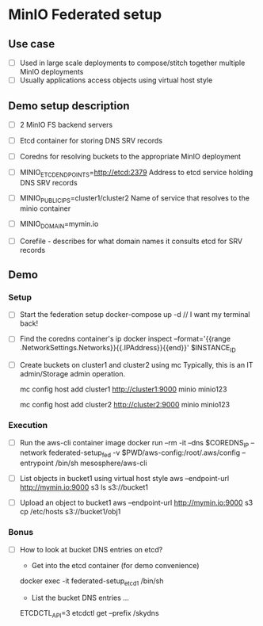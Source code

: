 * MinIO Federated setup
** Use case
- [ ] Used in large scale deployments to compose/stitch together multiple MinIO deployments
- [ ] Usually applications access objects using virtual host style


** Demo setup description
- [ ] 2 MinIO FS backend servers

- [ ] Etcd container for storing DNS SRV records

- [ ] Coredns for resolving buckets to the appropriate MinIO deployment

- [ ]  MINIO_ETCD_ENDPOINTS=http://etcd:2379
  Address to etcd service holding DNS SRV records

- [ ] MINIO_PUBLIC_IPS=cluster1/cluster2
  Name of service that resolves to the minio container

- [ ] MINIO_DOMAIN=mymin.io

- [ ] Corefile - describes for what domain names it consults etcd for
  SRV records


** Demo
*** Setup
- [ ] Start the federation setup
  docker-compose up -d // I want my terminal back!

- [ ] Find the coredns container's ip
  docker inspect --format='{{range .NetworkSettings.Networks}}{{.IPAddress}}{{end}}' $INSTANCE_ID

- [ ] Create buckets on cluster1 and cluster2 using mc
  Typically, this is an IT admin/Storage admin operation.

  mc config host add cluster1 http://cluster1:9000 minio minio123

  mc config host add cluster2 http://cluster2:9000 minio minio123


*** Execution
- [ ] Run the aws-cli container image
  docker run --rm -it --dns $COREDNS_IP --network federated-setup_fed -v $PWD/aws-config:/root/.aws/config --entrypoint /bin/sh  mesosphere/aws-cli

- [ ] List objects in bucket1 using virtual host style
  aws --endpoint-url http://mymin.io:9000 s3 ls s3://bucket1

- [ ] Upload an object to bucket1
  aws --endpoint-url http://mymin.io:9000 s3 cp /etc/hosts s3://bucket1/obj1

*** Bonus
- [ ] How to look at bucket DNS entries on etcd?
  - Get into the etcd container (for demo convenience)
  docker exec -it federated-setup_etcd_1 /bin/sh

  - List the bucket DNS entries ...
  ETCDCTL_API=3 etcdctl get --prefix /skydns
